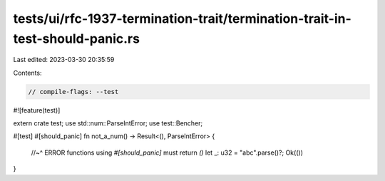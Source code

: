 tests/ui/rfc-1937-termination-trait/termination-trait-in-test-should-panic.rs
=============================================================================

Last edited: 2023-03-30 20:35:59

Contents:

.. code-block:: rs

    // compile-flags: --test

#![feature(test)]

extern crate test;
use std::num::ParseIntError;
use test::Bencher;

#[test]
#[should_panic]
fn not_a_num() -> Result<(), ParseIntError> {
    //~^ ERROR functions using `#[should_panic]` must return `()`
    let _: u32 = "abc".parse()?;
    Ok(())
}



